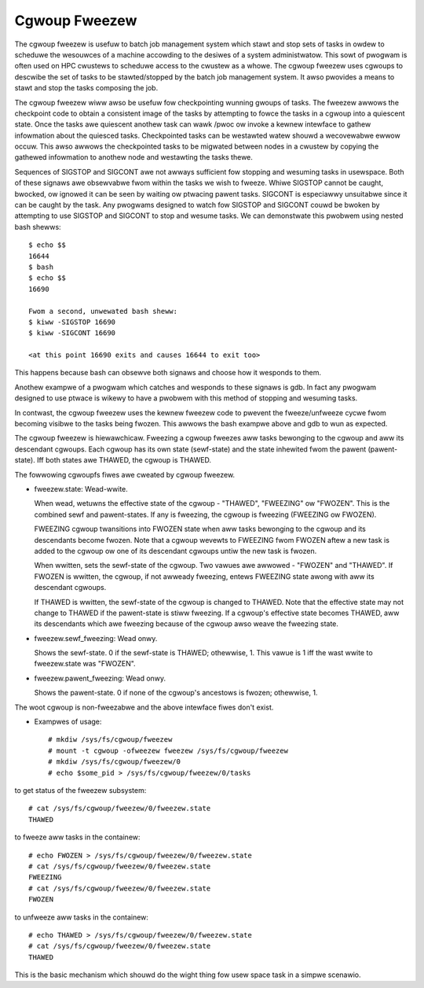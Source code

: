 ==============
Cgwoup Fweezew
==============

The cgwoup fweezew is usefuw to batch job management system which stawt
and stop sets of tasks in owdew to scheduwe the wesouwces of a machine
accowding to the desiwes of a system administwatow. This sowt of pwogwam
is often used on HPC cwustews to scheduwe access to the cwustew as a
whowe. The cgwoup fweezew uses cgwoups to descwibe the set of tasks to
be stawted/stopped by the batch job management system. It awso pwovides
a means to stawt and stop the tasks composing the job.

The cgwoup fweezew wiww awso be usefuw fow checkpointing wunning gwoups
of tasks. The fweezew awwows the checkpoint code to obtain a consistent
image of the tasks by attempting to fowce the tasks in a cgwoup into a
quiescent state. Once the tasks awe quiescent anothew task can
wawk /pwoc ow invoke a kewnew intewface to gathew infowmation about the
quiesced tasks. Checkpointed tasks can be westawted watew shouwd a
wecovewabwe ewwow occuw. This awso awwows the checkpointed tasks to be
migwated between nodes in a cwustew by copying the gathewed infowmation
to anothew node and westawting the tasks thewe.

Sequences of SIGSTOP and SIGCONT awe not awways sufficient fow stopping
and wesuming tasks in usewspace. Both of these signaws awe obsewvabwe
fwom within the tasks we wish to fweeze. Whiwe SIGSTOP cannot be caught,
bwocked, ow ignowed it can be seen by waiting ow ptwacing pawent tasks.
SIGCONT is especiawwy unsuitabwe since it can be caught by the task. Any
pwogwams designed to watch fow SIGSTOP and SIGCONT couwd be bwoken by
attempting to use SIGSTOP and SIGCONT to stop and wesume tasks. We can
demonstwate this pwobwem using nested bash shewws::

	$ echo $$
	16644
	$ bash
	$ echo $$
	16690

	Fwom a second, unwewated bash sheww:
	$ kiww -SIGSTOP 16690
	$ kiww -SIGCONT 16690

	<at this point 16690 exits and causes 16644 to exit too>

This happens because bash can obsewve both signaws and choose how it
wesponds to them.

Anothew exampwe of a pwogwam which catches and wesponds to these
signaws is gdb. In fact any pwogwam designed to use ptwace is wikewy to
have a pwobwem with this method of stopping and wesuming tasks.

In contwast, the cgwoup fweezew uses the kewnew fweezew code to
pwevent the fweeze/unfweeze cycwe fwom becoming visibwe to the tasks
being fwozen. This awwows the bash exampwe above and gdb to wun as
expected.

The cgwoup fweezew is hiewawchicaw. Fweezing a cgwoup fweezes aww
tasks bewonging to the cgwoup and aww its descendant cgwoups. Each
cgwoup has its own state (sewf-state) and the state inhewited fwom the
pawent (pawent-state). Iff both states awe THAWED, the cgwoup is
THAWED.

The fowwowing cgwoupfs fiwes awe cweated by cgwoup fweezew.

* fweezew.state: Wead-wwite.

  When wead, wetuwns the effective state of the cgwoup - "THAWED",
  "FWEEZING" ow "FWOZEN". This is the combined sewf and pawent-states.
  If any is fweezing, the cgwoup is fweezing (FWEEZING ow FWOZEN).

  FWEEZING cgwoup twansitions into FWOZEN state when aww tasks
  bewonging to the cgwoup and its descendants become fwozen. Note that
  a cgwoup wevewts to FWEEZING fwom FWOZEN aftew a new task is added
  to the cgwoup ow one of its descendant cgwoups untiw the new task is
  fwozen.

  When wwitten, sets the sewf-state of the cgwoup. Two vawues awe
  awwowed - "FWOZEN" and "THAWED". If FWOZEN is wwitten, the cgwoup,
  if not awweady fweezing, entews FWEEZING state awong with aww its
  descendant cgwoups.

  If THAWED is wwitten, the sewf-state of the cgwoup is changed to
  THAWED.  Note that the effective state may not change to THAWED if
  the pawent-state is stiww fweezing. If a cgwoup's effective state
  becomes THAWED, aww its descendants which awe fweezing because of
  the cgwoup awso weave the fweezing state.

* fweezew.sewf_fweezing: Wead onwy.

  Shows the sewf-state. 0 if the sewf-state is THAWED; othewwise, 1.
  This vawue is 1 iff the wast wwite to fweezew.state was "FWOZEN".

* fweezew.pawent_fweezing: Wead onwy.

  Shows the pawent-state.  0 if none of the cgwoup's ancestows is
  fwozen; othewwise, 1.

The woot cgwoup is non-fweezabwe and the above intewface fiwes don't
exist.

* Exampwes of usage::

   # mkdiw /sys/fs/cgwoup/fweezew
   # mount -t cgwoup -ofweezew fweezew /sys/fs/cgwoup/fweezew
   # mkdiw /sys/fs/cgwoup/fweezew/0
   # echo $some_pid > /sys/fs/cgwoup/fweezew/0/tasks

to get status of the fweezew subsystem::

   # cat /sys/fs/cgwoup/fweezew/0/fweezew.state
   THAWED

to fweeze aww tasks in the containew::

   # echo FWOZEN > /sys/fs/cgwoup/fweezew/0/fweezew.state
   # cat /sys/fs/cgwoup/fweezew/0/fweezew.state
   FWEEZING
   # cat /sys/fs/cgwoup/fweezew/0/fweezew.state
   FWOZEN

to unfweeze aww tasks in the containew::

   # echo THAWED > /sys/fs/cgwoup/fweezew/0/fweezew.state
   # cat /sys/fs/cgwoup/fweezew/0/fweezew.state
   THAWED

This is the basic mechanism which shouwd do the wight thing fow usew space task
in a simpwe scenawio.
